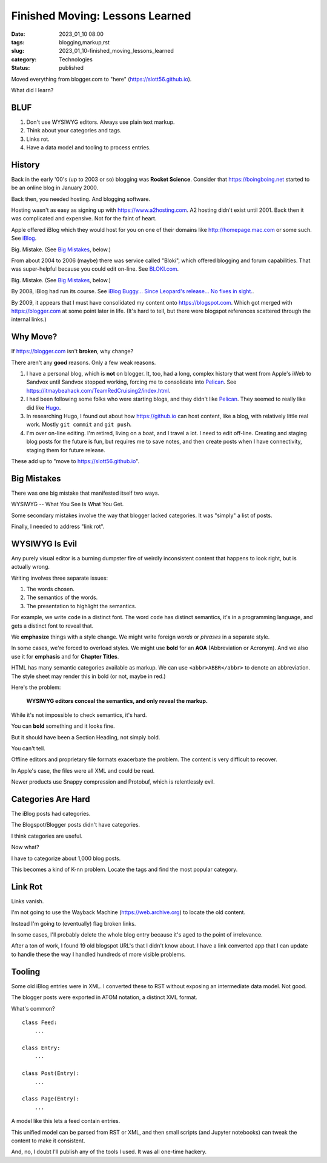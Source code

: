 Finished Moving: Lessons Learned
#################################

:date: 2023_01_10 08:00
:tags: blogging,markup,rst
:slug: 2023_01_10-finished_moving_lessons_learned
:category: Technologies
:status: published

.. role:: text-danger

Moved everything from blogger.com to "here" (https://slott56.github.io).

What did I learn?

BLUF
====

1. Don't use WYSIWYG editors. Always use plain text markup.

2. Think about your categories and tags.

3. Links rot.

4. Have a data model and tooling to process entries.

History
=======

Back in the early '00's (up to 2003 or so) blogging
was **Rocket Science**. Consider that https://boingboing.net started
to be an online blog in January 2000.

Back then, you needed hosting. And blogging software.

Hosting wasn't as easy as signing up with https://www.a2hosting.com.
A2 hosting didn't exist until 2001. Back then it was complicated and expensive.
Not for the faint of heart.

Apple offered iBlog which they would host for you on one of their domains like http://homepage.mac.com or some such.
See `iBlog <{filename}/blog/2003/11/2003_11_15-iblog.rst>`_.

Big. Mistake. (See `Big Mistakes`_, below.)

From about 2004 to 2006 (maybe)
there was  service called "Bloki", which offered blogging and forum capabilities.
That was super-helpful because you could edit on-line.
See `BLOKI.com <{filename}/blog/2004/01/2004_01_20-blokicom.rst>`_.

Big.  Mistake. (See `Big Mistakes`_, below.)

By 2008, iBlog had run its course.
See `iBlog Buggy... Since Leopard's release... No fixes in sight. <{filename}/blog/2008/03/2008_03_19-iblog_buggy_since_leopards_release_no_fixes_in_sight.rst>`_.

By 2009, it appears that I must have consolidated my content onto https://blogspot.com.
Which got merged with https://blogger.com at some point later in life.
(It's hard to tell, but there were blogspot references scattered through
the internal links.)

Why Move?
=========

If https://blogger.com isn't **broken**, why change?

There aren't any **good** reasons. Only a few weak reasons.

1.  I have a personal blog, which is **not** on blogger.
    It, too, had a long, complex history that went from
    Apple's iWeb to Sandvox until Sandvox stopped working,
    forcing me to consolidate into `Pelican <https://getpelican.com>`_. See https://itmaybeahack.com/TeamRedCruising2/index.html.

2.  I had been following some folks who were starting blogs,
    and they didn't like `Pelican <https://getpelican.com>`_.
    They seemed to really like did like `Hugo <https://gohugo.io>`_.

3.  In researching Hugo, I found out about how https://github.io can
    host content, like a blog, with relatively little real work.
    Mostly ``git commit`` and ``git push``.

4.  I'm over on-line editing. I'm retired, living on a boat,
    and I travel a lot. I need to edit off-line.
    Creating and staging blog posts for the future
    is fun, but requires me to save notes, and then create posts
    when I have connectivity, staging them for future release.

These add up to "move to https://slott56.github.io".

Big Mistakes
============

There was one big mistake that manifested itself two ways.

WYSIWYG -- What You See Is What You Get.

Some secondary mistakes involve the way that blogger lacked
categories. It was "simply" a list of posts.

Finally, I needed to address "link rot".

WYSIWYG Is Evil
===============

Any purely visual editor is a burning dumpster fire
of weirdly inconsistent content that happens to look
right, but is actually wrong.

Writing involves three separate issues:

1. The words chosen.

2. The semantics of the words.

3. The presentation to highlight the semantics.

For example, we write ``code`` in a distinct font.
The word ``code`` has distinct semantics, it's in a programming
language, and gets a distinct font to reveal that.

We **emphasize** things with a style change. We might write foreign *words* or *phrases* in a separate style.

In some cases, we're forced to overload styles.
We might use **bold** for an **AOA** (Abbreviation or Acronym).
And we also use it for **emphasis** and for **Chapter Titles**.

HTML has many semantic categories available as markup.
We can use ``<abbr>ABBR</abbr>`` to denote an abbreviation.
The style sheet may render this in bold (or not, maybe in :text-danger:`red`.)

Here's the problem:

    **WYSIWYG editors conceal the semantics, and only reveal the markup.**

While it's not impossible to check semantics, it's hard.

You can **bold** something and it looks fine.

But it should have been a Section Heading, not simply bold.

You can't tell.

Offline editors and proprietary file formats exacerbate
the problem. The content is very difficult to recover.

In Apple's case, the files were all XML and could
be read.

Newer products use Snappy compression and Protobuf,
which is relentlessly evil.

Categories Are Hard
====================

The iBlog posts had categories.

The Blogspot/Blogger posts didn't have categories.

I think categories are useful.

Now what?

I have to categorize about 1,000 blog posts.

This becomes a kind of K-nn problem. Locate the
tags and find the most popular category.

Link Rot
==========

Links vanish.

I'm not going to use the Wayback Machine (https://web.archive.org)
to locate the old content.

Instead I'm going to (eventually) flag broken links.

In some cases, I'll probably delete the whole blog entry
because it's aged to the point of irrelevance.

After a ton of work, I found 19 old blogspot
URL's that I didn't know about. I have a link
converted app that I can update to handle these the
way I handled hundreds of more visible problems.

Tooling
=======

Some old iBlog entries were in XML.
I converted these to RST without exposing
an intermediate data model. Not good.

The blogger posts were exported in ATOM notation,
a distinct XML format.

What's common?

::

    class Feed:
        ...

    class Entry:
        ...

    class Post(Entry):
        ...

    class Page(Entry):
        ...

A model like this lets a feed contain entries.

This unified model can be parsed from RST or XML,
and then small scripts (and Jupyter notebooks)
can tweak the content to make it consistent.

And, no, I doubt I'll publish any of the tools
I used. It was all one-time hackery.

